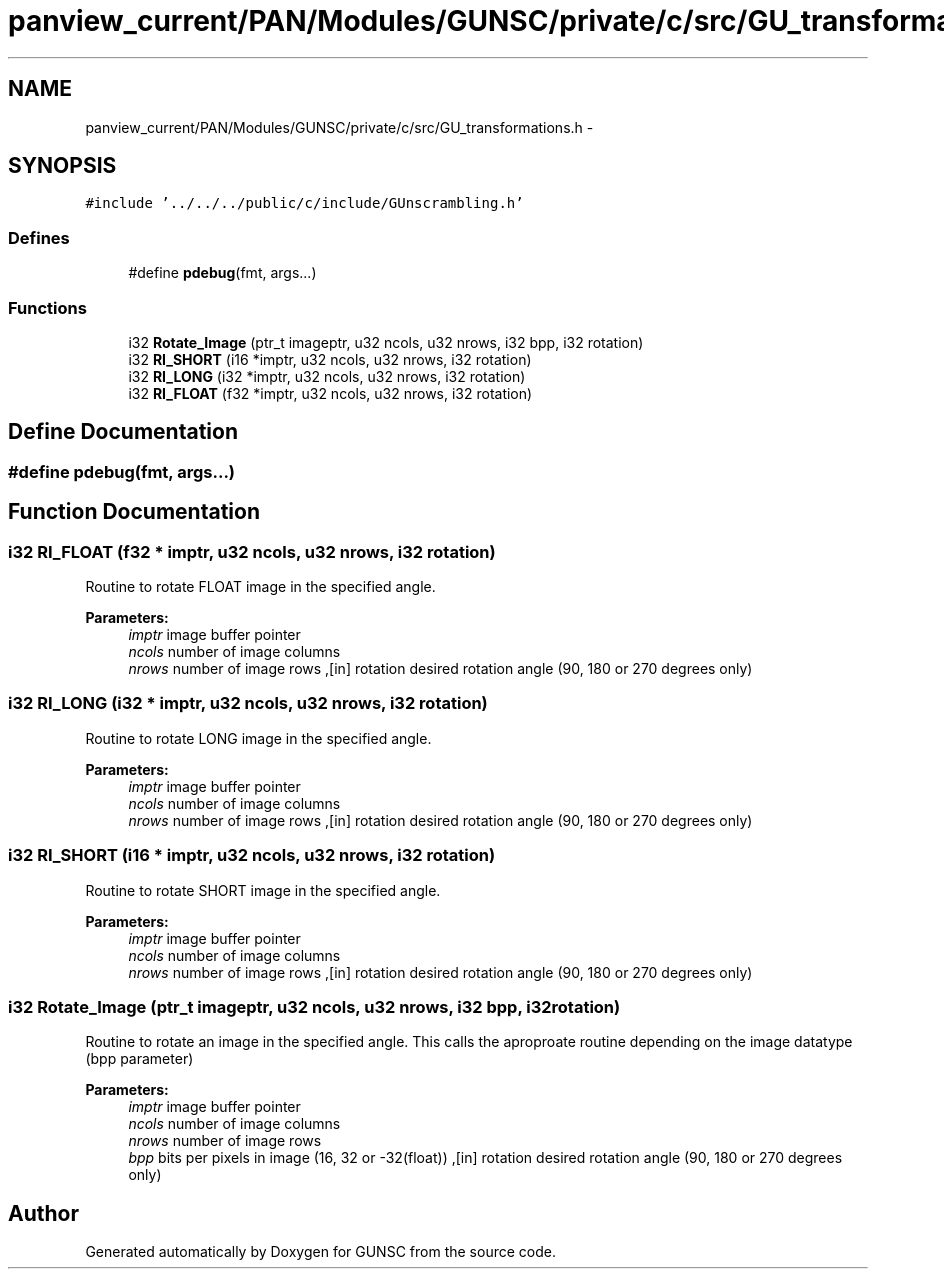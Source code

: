 .TH "panview_current/PAN/Modules/GUNSC/private/c/src/GU_transformations.h" 3 "29 May 2012" "Version 10.2" "GUNSC" \" -*- nroff -*-
.ad l
.nh
.SH NAME
panview_current/PAN/Modules/GUNSC/private/c/src/GU_transformations.h \- 
.SH SYNOPSIS
.br
.PP
\fC#include '../../../public/c/include/GUnscrambling.h'\fP
.br

.SS "Defines"

.in +1c
.ti -1c
.RI "#define \fBpdebug\fP(fmt, args...)"
.br
.in -1c
.SS "Functions"

.in +1c
.ti -1c
.RI "i32 \fBRotate_Image\fP (ptr_t imageptr, u32 ncols, u32 nrows, i32 bpp, i32 rotation)"
.br
.ti -1c
.RI "i32 \fBRI_SHORT\fP (i16 *imptr, u32 ncols, u32 nrows, i32 rotation)"
.br
.ti -1c
.RI "i32 \fBRI_LONG\fP (i32 *imptr, u32 ncols, u32 nrows, i32 rotation)"
.br
.ti -1c
.RI "i32 \fBRI_FLOAT\fP (f32 *imptr, u32 ncols, u32 nrows, i32 rotation)"
.br
.in -1c
.SH "Define Documentation"
.PP 
.SS "#define pdebug(fmt, args...)"
.PP
.SH "Function Documentation"
.PP 
.SS "i32 RI_FLOAT (f32 * imptr, u32 ncols, u32 nrows, i32 rotation)"
.PP
Routine to rotate FLOAT image in the specified angle. 
.PP
\fBParameters:\fP
.RS 4
\fIimptr\fP image buffer pointer 
.br
\fIncols\fP number of image columns 
.br
\fInrows\fP number of image rows ,[in] rotation desired rotation angle (90, 180 or 270 degrees only) 
.RE
.PP

.SS "i32 RI_LONG (i32 * imptr, u32 ncols, u32 nrows, i32 rotation)"
.PP
Routine to rotate LONG image in the specified angle. 
.PP
\fBParameters:\fP
.RS 4
\fIimptr\fP image buffer pointer 
.br
\fIncols\fP number of image columns 
.br
\fInrows\fP number of image rows ,[in] rotation desired rotation angle (90, 180 or 270 degrees only) 
.RE
.PP

.SS "i32 RI_SHORT (i16 * imptr, u32 ncols, u32 nrows, i32 rotation)"
.PP
Routine to rotate SHORT image in the specified angle. 
.PP
\fBParameters:\fP
.RS 4
\fIimptr\fP image buffer pointer 
.br
\fIncols\fP number of image columns 
.br
\fInrows\fP number of image rows ,[in] rotation desired rotation angle (90, 180 or 270 degrees only) 
.RE
.PP

.SS "i32 Rotate_Image (ptr_t imageptr, u32 ncols, u32 nrows, i32 bpp, i32 rotation)"
.PP
Routine to rotate an image in the specified angle. This calls the aproproate routine depending on the image datatype (bpp parameter) 
.PP
\fBParameters:\fP
.RS 4
\fIimptr\fP image buffer pointer 
.br
\fIncols\fP number of image columns 
.br
\fInrows\fP number of image rows 
.br
\fIbpp\fP bits per pixels in image (16, 32 or -32(float)) ,[in] rotation desired rotation angle (90, 180 or 270 degrees only) 
.RE
.PP

.SH "Author"
.PP 
Generated automatically by Doxygen for GUNSC from the source code.
